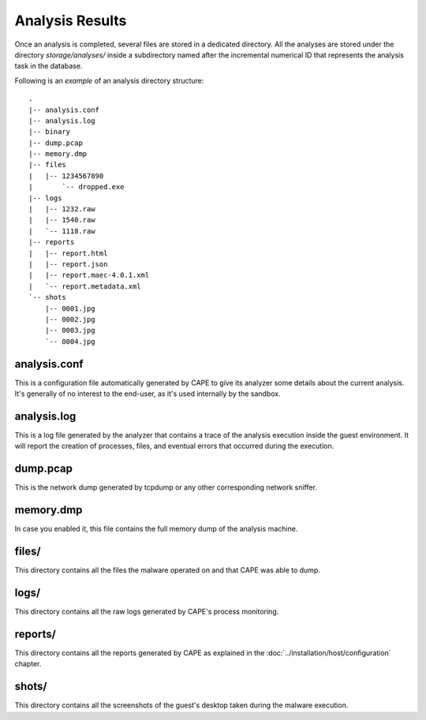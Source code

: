 .. _analysis_results:

================
Analysis Results
================

Once an analysis is completed, several files are stored in a dedicated directory.
All the analyses are stored under the directory *storage/analyses/* inside a
subdirectory named after the incremental numerical ID that represents the analysis
task in the database.

Following is an *example* of an analysis directory structure::

    .
    |-- analysis.conf
    |-- analysis.log
    |-- binary
    |-- dump.pcap
    |-- memory.dmp
    |-- files
    |   |-- 1234567890
    |       `-- dropped.exe
    |-- logs
    |   |-- 1232.raw
    |   |-- 1540.raw
    |   `-- 1118.raw
    |-- reports
    |   |-- report.html
    |   |-- report.json
    |   |-- report.maec-4.0.1.xml
    |   `-- report.metadata.xml
    `-- shots
        |-- 0001.jpg
        |-- 0002.jpg
        |-- 0003.jpg
        `-- 0004.jpg

analysis.conf
=============

This is a configuration file automatically generated by CAPE to give
its analyzer some details about the current analysis. It's generally of no
interest to the end-user, as it's used internally by the sandbox.

analysis.log
============

This is a log file generated by the analyzer that contains a trace of
the analysis execution inside the guest environment. It will report the
creation of processes, files, and eventual errors that occurred during the
execution.

dump.pcap
=========

This is the network dump generated by tcpdump or any other corresponding
network sniffer.

memory.dmp
==========

In case you enabled it, this file contains the full memory dump of the analysis
machine.

files/
======

This directory contains all the files the malware operated on and that CAPE
was able to dump.

logs/
=====

This directory contains all the raw logs generated by CAPE's process monitoring.

reports/
========

This directory contains all the reports generated by CAPE as explained in the
:doc:`../installation/host/configuration` chapter.

shots/
======

This directory contains all the screenshots of the guest's desktop taken during
the malware execution.
